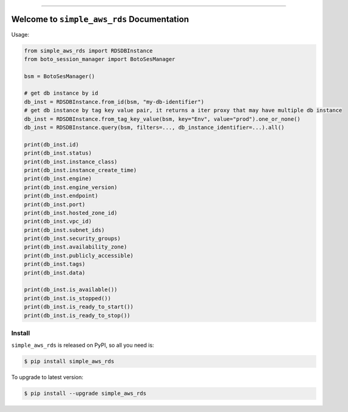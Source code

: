 
.. .. image:: https://readthedocs.org/projects/simple_aws_rds/badge/?version=latest
    :target: https://simple_aws_rds.readthedocs.io/index.html
    :alt: Documentation Status

.. image:: https://github.com/MacHu-GWU/simple_aws_rds-project/workflows/CI/badge.svg
    :target: https://github.com/MacHu-GWU/simple_aws_rds-project/actions?query=workflow:CI

.. image:: https://codecov.io/gh/MacHu-GWU/simple_aws_rds-project/branch/main/graph/badge.svg
    :target: https://codecov.io/gh/MacHu-GWU/simple_aws_rds-project

.. image:: https://img.shields.io/pypi/v/simple_aws_rds.svg
    :target: https://pypi.python.org/pypi/simple_aws_rds

.. image:: https://img.shields.io/pypi/l/simple_aws_rds.svg
    :target: https://pypi.python.org/pypi/simple_aws_rds

.. image:: https://img.shields.io/pypi/pyversions/simple_aws_rds.svg
    :target: https://pypi.python.org/pypi/simple_aws_rds

.. image:: https://img.shields.io/badge/STAR_Me_on_GitHub!--None.svg?style=social
    :target: https://github.com/MacHu-GWU/simple_aws_rds-project

------


.. .. image:: https://img.shields.io/badge/Link-Document-blue.svg
    :target: https://simple_aws_rds.readthedocs.io/index.html

.. .. image:: https://img.shields.io/badge/Link-API-blue.svg
    :target: https://simple_aws_rds.readthedocs.io/py-modindex.html

.. .. image:: https://img.shields.io/badge/Link-Source_Code-blue.svg
    :target: https://simple_aws_rds.readthedocs.io/py-modindex.html

.. image:: https://img.shields.io/badge/Link-Install-blue.svg
    :target: `install`_

.. image:: https://img.shields.io/badge/Link-GitHub-blue.svg
    :target: https://github.com/MacHu-GWU/simple_aws_rds-project

.. image:: https://img.shields.io/badge/Link-Submit_Issue-blue.svg
    :target: https://github.com/MacHu-GWU/simple_aws_rds-project/issues

.. image:: https://img.shields.io/badge/Link-Request_Feature-blue.svg
    :target: https://github.com/MacHu-GWU/simple_aws_rds-project/issues

.. image:: https://img.shields.io/badge/Link-Download-blue.svg
    :target: https://pypi.org/pypi/simple_aws_rds#files


Welcome to ``simple_aws_rds`` Documentation
==============================================================================

Usage:

.. code-block:: python

    from simple_aws_rds import RDSDBInstance
    from boto_session_manager import BotoSesManager

    bsm = BotoSesManager()

    # get db instance by id
    db_inst = RDSDBInstance.from_id(bsm, "my-db-identifier")
    # get db instance by tag key value pair, it returns a iter proxy that may have multiple db instance
    db_inst = RDSDBInstance.from_tag_key_value(bsm, key="Env", value="prod").one_or_none()
    db_inst = RDSDBInstance.query(bsm, filters=..., db_instance_identifier=...).all()

    print(db_inst.id)
    print(db_inst.status)
    print(db_inst.instance_class)
    print(db_inst.instance_create_time)
    print(db_inst.engine)
    print(db_inst.engine_version)
    print(db_inst.endpoint)
    print(db_inst.port)
    print(db_inst.hosted_zone_id)
    print(db_inst.vpc_id)
    print(db_inst.subnet_ids)
    print(db_inst.security_groups)
    print(db_inst.availability_zone)
    print(db_inst.publicly_accessible)
    print(db_inst.tags)
    print(db_inst.data)

    print(db_inst.is_available())
    print(db_inst.is_stopped())
    print(db_inst.is_ready_to_start())
    print(db_inst.is_ready_to_stop())


.. _install:

Install
------------------------------------------------------------------------------

``simple_aws_rds`` is released on PyPI, so all you need is:

.. code-block:: console

    $ pip install simple_aws_rds

To upgrade to latest version:

.. code-block:: console

    $ pip install --upgrade simple_aws_rds